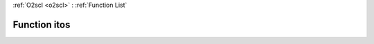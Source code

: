 :ref:`O2scl <o2scl>` : :ref:`Function List`

Function itos
=============

.. doxygenfunction:: ::itos
